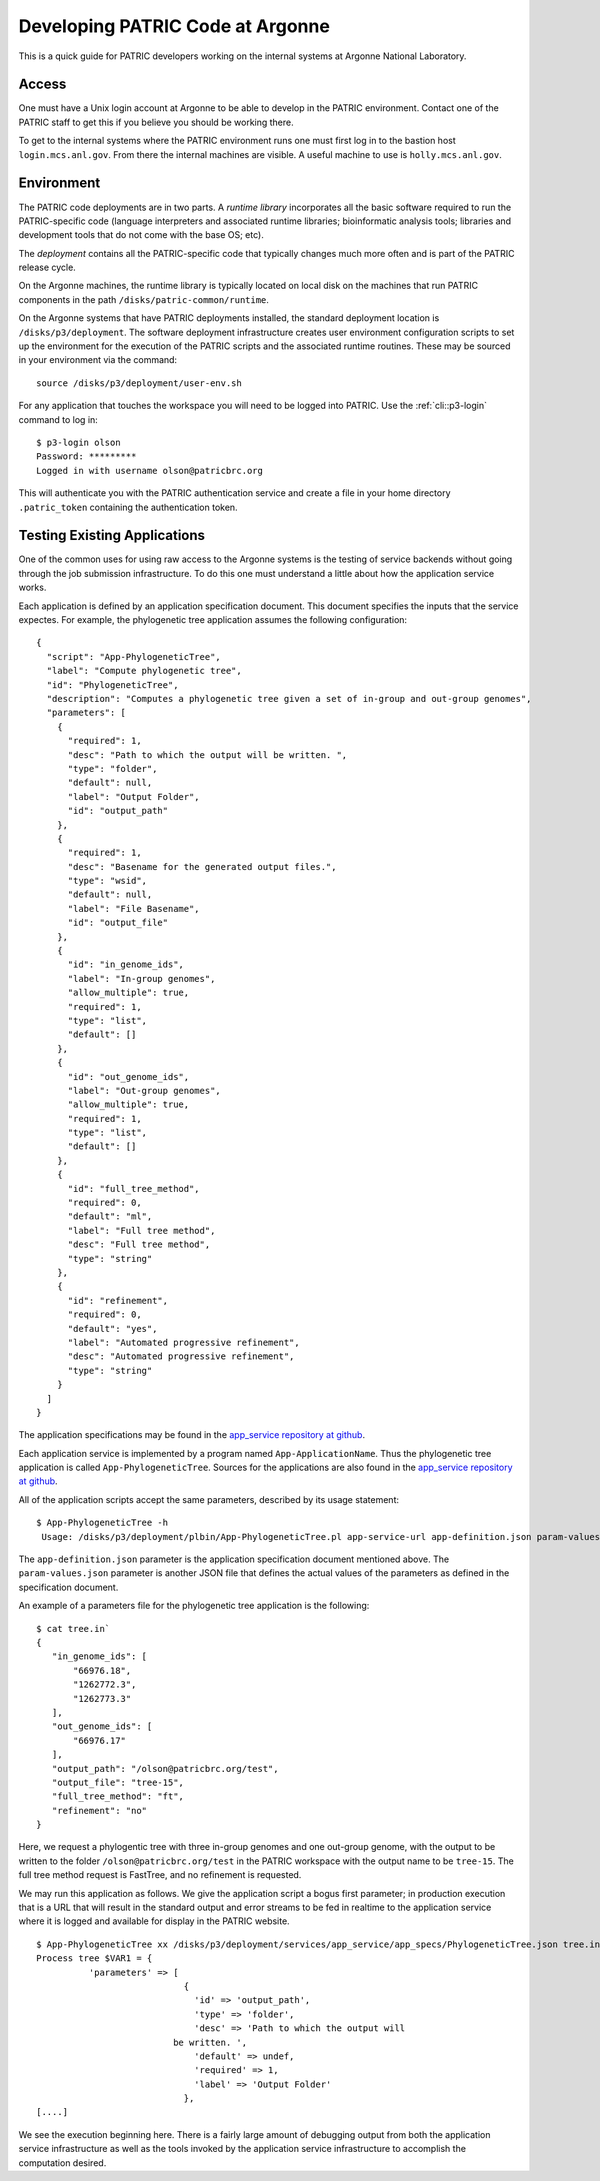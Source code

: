 ===================================
 Developing PATRIC Code at Argonne
===================================

This is a quick guide for PATRIC developers working on the internal
systems at Argonne National Laboratory.

Access
======

One must have a Unix login account at Argonne to be able to develop
in the PATRIC environment. Contact one of the PATRIC staff to get this
if you believe you should be working there.

To get to the internal systems where the PATRIC environment runs one
must first log in to the bastion host ``login.mcs.anl.gov``. From
there the internal machines are visible. A useful machine to use is
``holly.mcs.anl.gov``.

Environment
===========

The PATRIC code deployments are in two parts. A *runtime library*
incorporates all the basic software required to run the
PATRIC-specific code (language interpreters and associated runtime
libraries; bioinformatic analysis tools; libraries and development
tools that do not come with the base OS; etc).

The *deployment* contains all the PATRIC-specific code that typically
changes much more often and is part of the PATRIC release cycle.

On the Argonne machines, the runtime library is typically located on
local disk on the machines that run PATRIC components in the path
``/disks/patric-common/runtime``. 

On the Argonne systems that have PATRIC deployments installed, the
standard deployment location is ``/disks/p3/deployment``. The software
deployment infrastructure creates user environment configuration
scripts to set up the environment for the execution of the PATRIC
scripts and the associated runtime routines. These may be sourced in
your environment via the command::

  source /disks/p3/deployment/user-env.sh

For any application that touches the workspace you will need to be
logged into PATRIC. Use the :ref:`cli::p3-login` command to log in::

    $ p3-login olson
    Password: *********
    Logged in with username olson@patricbrc.org

This will authenticate you with the PATRIC authentication service and
create a file in your home directory ``.patric_token`` containing the
authentication token.

Testing Existing Applications
=============================

One of the common uses for using raw access to the Argonne systems is
the testing of service backends without going through the job
submission infrastructure. To do this one must understand a little
about how the application service works.

Each application is defined by an application specification
document. This document specifies the inputs that the service
expectes. For example, the phylogenetic tree application assumes the
following configuration::

   {
     "script": "App-PhylogeneticTree",
     "label": "Compute phylogenetic tree",
     "id": "PhylogeneticTree",
     "description": "Computes a phylogenetic tree given a set of in-group and out-group genomes",
     "parameters": [
       {
         "required": 1,
         "desc": "Path to which the output will be written. ",
         "type": "folder",
         "default": null,
         "label": "Output Folder",
         "id": "output_path"
       },
       {
         "required": 1,
         "desc": "Basename for the generated output files.",
         "type": "wsid",
         "default": null,
         "label": "File Basename",
         "id": "output_file"
       },
       {
         "id": "in_genome_ids",
         "label": "In-group genomes",
         "allow_multiple": true,
         "required": 1,
         "type": "list",
         "default": []
       },
       {
         "id": "out_genome_ids",
         "label": "Out-group genomes",
         "allow_multiple": true,
         "required": 1,
         "type": "list",
         "default": []
       },
       {
         "id": "full_tree_method",
         "required": 0,
         "default": "ml",
         "label": "Full tree method",
         "desc": "Full tree method",
         "type": "string"
       },
       {
         "id": "refinement",
         "required": 0,
         "default": "yes",
         "label": "Automated progressive refinement",
         "desc": "Automated progressive refinement",
         "type": "string"
       }
     ]
   }

The application specifications may be found in the `app_service repository at
github <https://github.com/TheSEED/app_service/tree/master/app_specs>`_. 

Each application service is implemented by a program named
``App-ApplicationName``. Thus the phylogenetic tree application is
called ``App-PhylogeneticTree``. Sources for the applications are
also found in the `app_service repository at
github <https://github.com/TheSEED/app_service/tree/master/scripts>`_. 

All of the application scripts accept the same parameters, described
by its usage statement::

 $ App-PhylogeneticTree -h
  Usage: /disks/p3/deployment/plbin/App-PhylogeneticTree.pl app-service-url app-definition.json param-values.json [stdout-file stderr-file]

The ``app-definition.json`` parameter is the application specification
document mentioned above. The ``param-values.json`` parameter is
another JSON file that defines the actual values of the parameters as
defined in the specification document.

An example of a parameters file for the phylogenetic tree application
is the following::

    $ cat tree.in`
    {
       "in_genome_ids": [
           "66976.18",
           "1262772.3",
           "1262773.3"
       ],
       "out_genome_ids": [
           "66976.17"
       ],
       "output_path": "/olson@patricbrc.org/test",
       "output_file": "tree-15",
       "full_tree_method": "ft",
       "refinement": "no"
    }

Here, we request a phylogentic tree with three in-group genomes and
one out-group genome, with the output to be written to the folder
``/olson@patricbrc.org/test`` in the PATRIC workspace with the output
name to be ``tree-15``. The full tree method request is FastTree, and
no refinement is requested.

We may run this application as follows. We give the application script
a bogus first parameter; in production execution that is a URL that
will result in the standard output and error streams to be fed in
realtime to the application service where it is logged and available
for display in the PATRIC website.

::

    $ App-PhylogeneticTree xx /disks/p3/deployment/services/app_service/app_specs/PhylogeneticTree.json tree.in
    Process tree $VAR1 = {
              'parameters' => [
                                {
                                  'id' => 'output_path',
                                  'type' => 'folder',
                                  'desc' => 'Path to which the output will
    			      be written. ',
                                  'default' => undef,
                                  'required' => 1,
                                  'label' => 'Output Folder'
                                },
    [....]

We see the execution beginning here. There is a fairly large amount of
debugging output from both the application service infrastructure as
well as the tools invoked by the application service infrastructure to
accomplish the computation desired.
